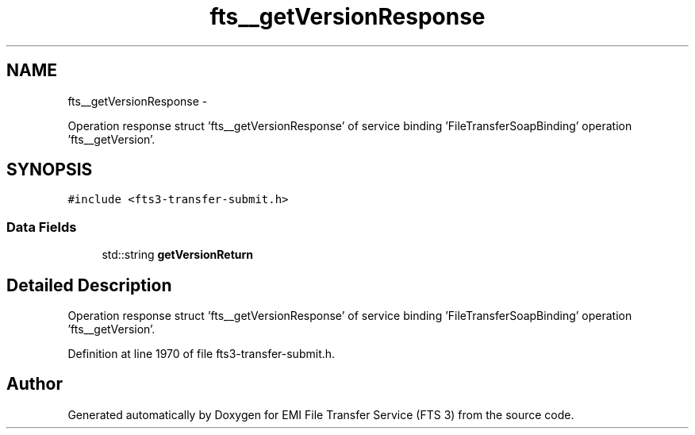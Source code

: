 .TH "fts__getVersionResponse" 3 "Wed Feb 8 2012" "Version 0.0.0" "EMI File Transfer Service (FTS 3)" \" -*- nroff -*-
.ad l
.nh
.SH NAME
fts__getVersionResponse \- 
.PP
Operation response struct 'fts__getVersionResponse' of service binding 'FileTransferSoapBinding' operation 'fts__getVersion'.  

.SH SYNOPSIS
.br
.PP
.PP
\fC#include <fts3-transfer-submit.h>\fP
.SS "Data Fields"

.in +1c
.ti -1c
.RI "std::string \fBgetVersionReturn\fP"
.br
.in -1c
.SH "Detailed Description"
.PP 
Operation response struct 'fts__getVersionResponse' of service binding 'FileTransferSoapBinding' operation 'fts__getVersion'. 
.PP
Definition at line 1970 of file fts3-transfer-submit.h.

.SH "Author"
.PP 
Generated automatically by Doxygen for EMI File Transfer Service (FTS 3) from the source code.
